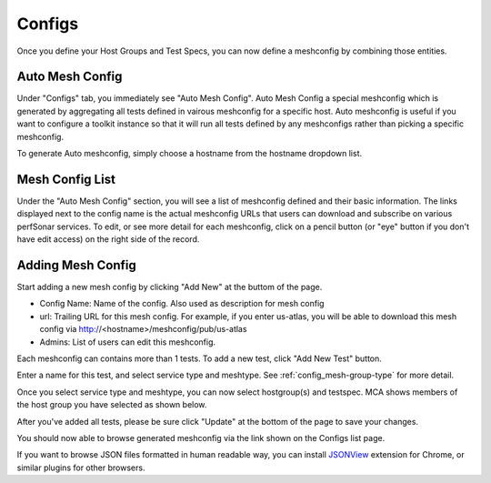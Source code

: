 *****************
Configs
*****************

Once you define your Host Groups and Test Specs, you can now define a meshconfig by combining those entities.

Auto Mesh Config
----------------------------------

.. image:: images/mca/autoconfig.png

Under "Configs" tab, you immediately see "Auto Mesh Config". Auto Mesh Config a special meshconfig which is generated by aggregating all tests defined in vairous
meshconfig for a specific host. Auto meshconfig is useful if you want to configure a toolkit instance so that it will run all tests defined by any meshconfigs 
rather than picking a specific meshconfig.

To generate Auto meshconfig, simply choose a hostname from the hostname dropdown list.

Mesh Config List
----------------------------------

.. image:: images/mca/configs_sub.png

Under the "Auto Mesh Config" section, you will see a list of meshconfig defined and their basic information. The links displayed next to the config name is the actual meshconfig URLs that users can download and subscribe on various perfSonar services. To edit, or see more detail for each meshconfig, click on a pencil button (or "eye" button if you don't have edit access) on the right side of the record.

Adding Mesh Config
----------------------------------

Start adding a new mesh config by clicking "Add New" at the buttom of the page.

.. image:: images/mca/newmeshconfig.png

* Config Name: Name of the config. Also used as description for mesh config

* url: Trailing URL for this mesh config. For example, if you enter us-atlas, you will be able to download this mesh config via http://<hostname>/meshconfig/pub/us-atlas

* Admins: List of users can edit this meshconfig.

Each meshconfig can contains more than 1 tests. To add a new test, click "Add New Test" button.

.. image:: images/mca/newtest.png

Enter a name for this test, and select service type and meshtype. See :ref:`config_mesh-group-type` for more detail.

Once you select service type and meshtype, you can now select hostgroup(s) and testspec. MCA shows members of the host group you have selected as shown below.

.. image:: images/mca/testpopulated.png

After you've added all tests, please be sure click "Update" at the bottom of the page to save your changes.

You should now able to browse generated meshconfig via the link shown on the Configs list page.

.. image:: images/mca/meshconfigurl.png

.. image:: images/mca/meshconfigjson.png

If you want to browse JSON files formatted in human readable way, you can install `JSONView <https://chrome.google.com/webstore/detail/jsonview/chklaanhfefbnpoihckbnefhakgolnmc?utm_source=chrome-app-launcher-info-dialog>`_ extension for Chrome, or similar plugins for other browsers.

